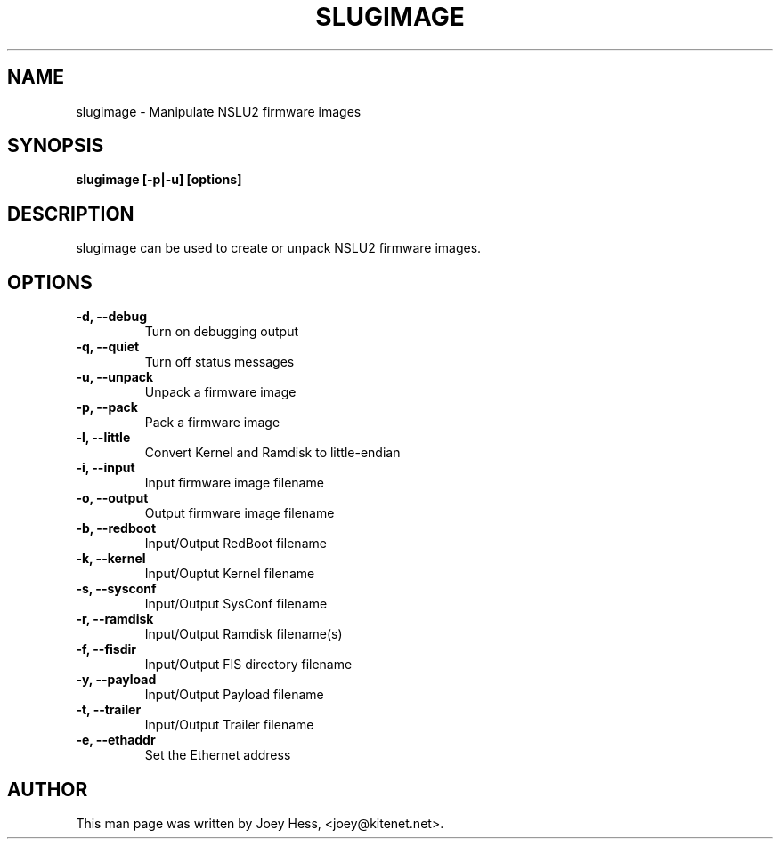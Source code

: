 .\" -*- nroff -*-
.TH SLUGIMAGE 1
.SH NAME
slugimage \- Manipulate NSLU2 firmware images
.SH SYNOPSIS
.B slugimage [-p|-u] [options]
.SH DESCRIPTION
slugimage can be used to create or unpack NSLU2 firmware images.
.SH OPTIONS
.TP
.B -d, --debug
Turn on debugging output
.TP
.B -q, --quiet
Turn off status messages
.TP
.B -u, --unpack
Unpack a firmware image
.TP
.B -p, --pack
Pack a firmware image
.TP
.B -l, --little
Convert Kernel and Ramdisk to little-endian
.TP
.B -i, --input
Input firmware image filename
.TP
.B -o, --output
Output firmware image filename
.TP
.B -b, --redboot
Input/Output RedBoot filename
.TP
.B -k, --kernel
Input/Ouptut Kernel filename
.TP
.B -s, --sysconf
Input/Output SysConf filename
.TP
.B -r, --ramdisk
Input/Output Ramdisk filename(s)
.TP
.B -f, --fisdir
Input/Output FIS directory filename
.TP
.B -y, --payload
Input/Output Payload filename
.TP
.B -t, --trailer 
Input/Output Trailer filename
.TP
.B -e, --ethaddr
Set the Ethernet address
.SH AUTHOR 
This man page was written by Joey Hess, <joey@kitenet.net>.
